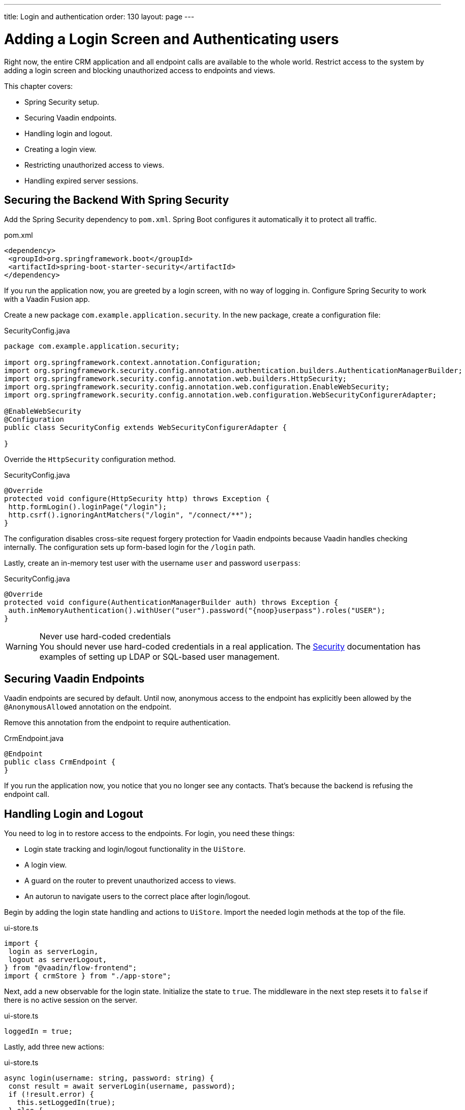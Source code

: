---
title: Login and authentication
order: 130
layout: page
---

= Adding a Login Screen and Authenticating users

Right now, the entire CRM application and all endpoint calls are available to the whole world. 
Restrict access to the system by adding a login screen and blocking unauthorized access to endpoints and views.

This chapter covers:

* Spring Security setup.
* Securing Vaadin endpoints.
* Handling login and logout.
* Creating a login view.
* Restricting unauthorized access to views.
* Handling expired server sessions.

== Securing the Backend With Spring Security

Add the Spring Security dependency to `pom.xml`. 
Spring Boot configures it automatically it to protect all traffic.

.pom.xml
[source,xml]
----
<dependency>
 <groupId>org.springframework.boot</groupId>
 <artifactId>spring-boot-starter-security</artifactId>
</dependency>
----

If you run the application now, you are greeted by a login screen, with no way of logging in. 
Configure Spring Security to work with a Vaadin Fusion app.

Create a new package `com.example.application.security`. In the new package, create a configuration file:

.SecurityConfig.java
[source,java]
----
package com.example.application.security;

import org.springframework.context.annotation.Configuration;
import org.springframework.security.config.annotation.authentication.builders.AuthenticationManagerBuilder;
import org.springframework.security.config.annotation.web.builders.HttpSecurity;
import org.springframework.security.config.annotation.web.configuration.EnableWebSecurity;
import org.springframework.security.config.annotation.web.configuration.WebSecurityConfigurerAdapter;

@EnableWebSecurity
@Configuration
public class SecurityConfig extends WebSecurityConfigurerAdapter {

}
----

Override the `HttpSecurity` configuration method.

.SecurityConfig.java
[source,java]
----
@Override
protected void configure(HttpSecurity http) throws Exception {
 http.formLogin().loginPage("/login");
 http.csrf().ignoringAntMatchers("/login", "/connect/**");
}
----

The configuration disables cross-site request forgery protection for Vaadin endpoints because Vaadin handles checking internally. 
The configuration sets up form-based login for the `/login` path.

Lastly, create an in-memory test user with the username `user` and password `userpass`:

.SecurityConfig.java
[source,java]
----
@Override
protected void configure(AuthenticationManagerBuilder auth) throws Exception {
 auth.inMemoryAuthentication().withUser("user").password("{noop}userpass").roles("USER");
}
----

.Never use hard-coded credentials
[WARNING]
You should never use hard-coded credentials in a real application. The <<../../security/spring-login#appendix-production-data-sources,Security>> documentation has examples of setting up LDAP or SQL-based user management.

== Securing Vaadin Endpoints

Vaadin endpoints are secured by default. 
Until now, anonymous access to the endpoint has explicitly been allowed by the `@AnonymousAllowed` annotation on the endpoint.

Remove this annotation from the endpoint to require authentication.

.CrmEndpoint.java
[source,java]
----
@Endpoint
public class CrmEndpoint {
}
----

If you run the application now, you notice that you no longer see any contacts. 
That's because the backend is refusing the endpoint call.

== Handling Login and Logout

You need to log in to restore access to the endpoints.
For login, you need these things:

* Login state tracking and login/logout functionality in the `UiStore`.
* A login view.
* A guard on the router to prevent unauthorized access to views.
* An autorun to navigate users to the correct place after login/logout.

Begin by adding the login state handling and actions to `UiStore`. 
Import the needed login methods at the top of the file.

.ui-store.ts
[source,typescript]
----
import {
 login as serverLogin,
 logout as serverLogout,
} from "@vaadin/flow-frontend";
import { crmStore } from "./app-store";
----

Next, add a new observable for the login state. 
Initialize the state to `true`. 
The middleware in the next step resets it to `false` if there is no active session on the server.

.ui-store.ts
[source,typescript]
----
loggedIn = true;
----

Lastly, add three new actions:

.ui-store.ts
[source,typescript]
----
async login(username: string, password: string) {
 const result = await serverLogin(username, password);
 if (!result.error) {
   this.setLoggedIn(true);
 } else {
   throw new Error(result.errorMessage || 'Login failed');
 }
}

async logout() {
 await serverLogout();
 this.setLoggedIn(false);
}

private setLoggedIn(loggedIn: boolean) {
 this.loggedIn = loggedIn;
 if (loggedIn) {
   crmStore.initFromServer();
 }
}
----

The `login()` action uses the imported `serverLogin()` function to log in on the server. 
If all goes well, it sets the `loggedIn` state to `true`, otherwise it throws an error.

The `logout()` action logs the user out of the server, and sets the `loggedIn` state to `false`.

Both actions use the internal setter action `setLoggedIn()`. 
It tells `crmStore` to initialize from the server upon login.

== Creating a Login View

Now that you have the login infrastructure in place, you can create a login view to handle user logins.

Create a new file, `frontend/views/login/login-view.ts`.

.login-view.ts
[source,typescript]
----
import { uiStore } from 'Frontend/stores/app-store';
import { customElement, html, internalProperty } from 'lit-element';
import '@vaadin/vaadin-login/vaadin-login-form';
import { View } from '../view';

@customElement('login-view')
export class LoginView extends View {
 @internalProperty()
 private error = false;

 connectedCallback() {
   super.connectedCallback();
   this.classList.add('flex', 'flex-column', 'items-center', 'justify-center');
 }

 render() {
   return html`
     <h1>Vaadin CRM</h1>
     <vaadin-login-form
       no-forgot-password
       @login=${this.login}
       .error=${this.error}
     >
     </vaadin-login-form>
   `;
 }

 async login(e: CustomEvent) {
   try {
     await uiStore.login(e.detail.username, e.detail.password);
   } catch (e) {
     this.error = true;
   }
 }
}
----

The login view follows the same pattern as the two views you already have. 
It has an `@internalProperty` for handling errors. 
This state is only relevant for the Vaadin Login Form component, so it's not worth putting it in a MobX store, the component state is sufficient.

The Vaadin login form component is bound to the `login()` method, which delegates to the `login` action you just created. 
If login succeeds, the store updates the login state. 
If not, set the `error` property and the login form shows an error message.

Next, register the login view and add logic to redirect users after logging in.

Add imports for the login view and other dependencies below the existing imports in `routes.ts`.

.routes.ts
[source,typescript]
----
import "./views/login/login-view";
import { Commands, Context, Route, Router } from '@vaadin/router';
import { uiStore } from './stores/app-store';
import { autorun } from 'mobx';
----

Notice that the login view is imported statically, adding it to the main application bundle. 
This is because you know the user will need the login view on their first request and don't want to incur a second server round trip to fetch it.

Next, add  `login` and `logout` route handling:

.routes.ts
[source,typescript]
----
export const routes: ViewRoute[] = [
 { path: "login", component: "login-view" },
 {
   path: "logout",
   action: (_: Context, commands: Commands) => {
     uiStore.logout();
     return commands.redirect("/login");
   },
 },
 {
   path: "",
   component: "main-layout",
   children: views,
 },
];
----

Notice that the `logout` route isn't mapped to any component. 
Instead, it uses an action to call the `uiStore` to log out and redirect the user back to the login page.

== Restricting Unauthorized Access to Views

You can also use the action API to create an authorization guard that redirects users to the login page if they are not logged in, and saves the requested path in the process.

.routes.ts
[source,typescript]
----
const authGuard = async (context: Context, commands: Commands) => {
 if (!uiStore.loggedIn) {
   // Save requested path
   sessionStorage.setItem("login-redirect-path", context.pathname);
   return commands.redirect("/login");
 }
 return undefined;
};
----

The `authGuard` action redirects users to `login` if the `loggedIn` state is false. 
It saves the requested path in the browser `sessionStorage` so navigation can resume after login.

Add the `authGuard` action to the `main-layout` route definition:

.routes.ts
[source,typescript,highlight=5]
----
{
 path: '',
 component: 'main-layout',
 children: views,
 action: authGuard,
},
----

Lastly, add an `autorun` that observes the `uiStore.loggedIn` state and redirects a user appropriately when the state changes.

.routes.ts
[source,typescript]
----
autorun(() => {
 if (uiStore.loggedIn) {
   Router.go(sessionStorage.getItem("login-redirect-path") || "/");
 } else {
   if (location.pathname !== "/login") {
     sessionStorage.setItem("login-redirect-path", location.pathname);
   }
   Router.go("/login");
 }
});
----

On login, the `autorun` redirects to the path that was initially requested, if available, otherwise it redirects to the root path. 
On logout, it saves the current path so users can return to it once they are logged in again.

== Handling Expired Server Sessions

The Spring Security setup uses a server-based session. 
The session expires after a period of inactivity, or if the server node is shut down. 
The application should detect when the session expires and set the `loggedIn` state to `false`. 
This triggers the `autorun` configured above, and redirects the user to the login page.

Vaadin Fusion supports _middleware_ that can intercept endpoint calls. 
Create a middleware that listens for the HTTP 401 response code, signifying that the session has expired, `frontend/connect-client.ts`:

.connect-client.ts
[source,typescript]
----
import { MiddlewareContext } from "@vaadin/flow-frontend";
import { MiddlewareNext } from "@vaadin/flow-frontend";
import { ConnectClient } from "@vaadin/flow-frontend";
import { uiStore } from "./stores/app-store";

const client = new ConnectClient({
 prefix: "connect",
 middlewares: [
   async (context: MiddlewareContext, next: MiddlewareNext) => {
     const response = await next(context);
     // Log out if the session has expired
     if (response.status === 401) {
       uiStore.logout();
     }
     return response;
   },
 ],
});

export default client;
----

The middleware checks the response status and calls the `uiState.logout()` action if it gets a 401 response code.

== Adding a Logout Link

Add a logout link to the header in the main layout to allow users to log out.

.main-layout.ts
[source,html,highlight=4]
----
<header slot="navbar" class="w-full flex items-center ph-m">
 <vaadin-drawer-toggle></vaadin-drawer-toggle>
 <h1 class="font-size-l m-m">Vaadin CRM</h1>
 <a href="/logout" class="ms-a">Log out</a>
</header>
----

Run the application. 
You should now be greeted by a login screen. 
Use `user`/`userpass` to login and verify that everything works.

image::images/login-view.png[Login view]
